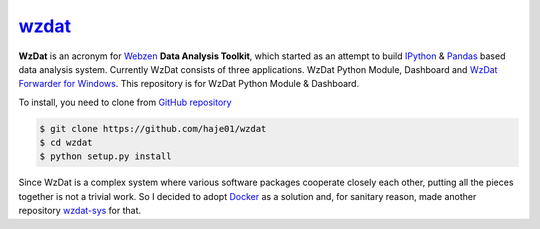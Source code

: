 wzdat_
======

**WzDat** is an acronym for `Webzen <http://www.webzen.com/main>`_ **Data Analysis Toolkit**, which started as an attempt to build `IPython <http://ipython.org>`_ & `Pandas <http://pandas.pydata.org>`_ based data analysis system. Currently WzDat consists of three applications. WzDat Python Module, Dashboard and `WzDat Forwarder for Windows <https://github.com/haje01/wdfwd>`_. This repository is for WzDat Python Module & Dashboard.

To install, you need to clone from `GitHub repository`__

.. code-block:: console
    
    $ git clone https://github.com/haje01/wzdat
    $ cd wzdat
    $ python setup.py install

__ https://github.com/haje01/wzdat

Since WzDat is a complex system where various software packages cooperate closely each other, putting all the pieces together is not a trivial work. So I decided to adopt `Docker <http://docker.com>`_ as a solution and, for sanitary reason, made another repository `wzdat-sys <https://github.com/haje01/wzdat-sys>`_ for that.
